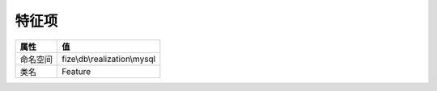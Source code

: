 =========
特征项
=========


+-------------+-----------------------------+
|属性         |值                           |
+=============+=============================+
|命名空间     |fize\\db\\realization\\mysql |
+-------------+-----------------------------+
|类名         |Feature                      |
+-------------+-----------------------------+



